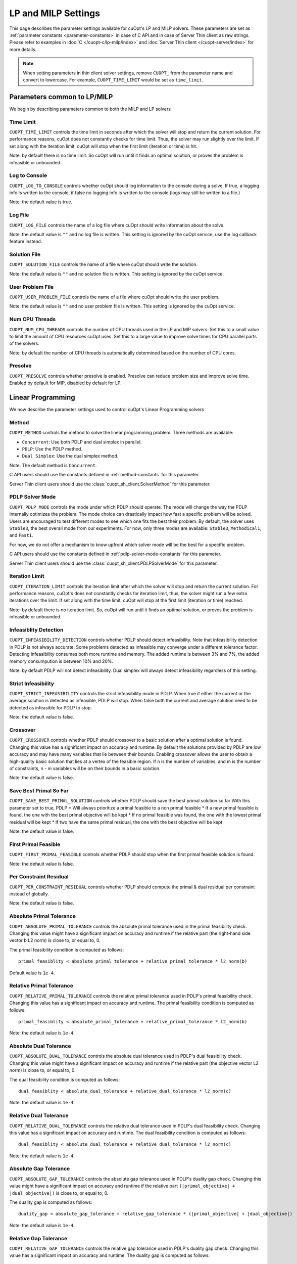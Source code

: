 =================================
LP and MILP Settings
=================================


This page describes the parameter settings available for cuOpt's LP and MILP solvers. These parameters are set as :ref:`parameter constants <parameter-constants>` in case of C API and in case of Server Thin client as raw strings.
Please refer to examples in :doc:`C </cuopt-c/lp-milp/index>` and :doc:`Server Thin client </cuopt-server/index>` for more details.

.. note::
   When setting parameters in thin client solver settings, remove ``CUOPT_`` from the parameter name and convert to lowercase. For example, ``CUOPT_TIME_LIMIT`` would be set as ``time_limit``.

Parameters common to LP/MILP
----------------------------

We begin by describing parameters common to both the MILP and LP solvers


Time Limit
^^^^^^^^^^
``CUOPT_TIME_LIMIT`` controls the time limit in seconds after which the solver will stop and return the current solution.
For performance reasons, cuOpt does not constantly checks for time limit. Thus, the solver
may run slightly over the limit. If set along with the iteration limit, cuOpt will stop when
the first limit (iteration or time) is hit.


Note: by default there is no time limit. So cuOpt will run until it finds an optimal solution,
or proves the problem is infeasible or unbounded.



Log to Console
^^^^^^^^^^^^^^
``CUOPT_LOG_TO_CONSOLE`` controls whether cuOpt should log information to the console during a solve.
If true, a logging info is written to the console, if false no logging info is written to the console (logs may still be written to a file.)

Note: the default value is true.

Log File
^^^^^^^^
``CUOPT_LOG_FILE`` controls the name of a log file where cuOpt should write information about the solve.

Note: the default value is ``""`` and no log file is written. This setting is ignored by the cuOpt service, use the log callback feature instead.

Solution File
^^^^^^^^^^^^^
``CUOPT_SOLUTION_FILE`` controls the name of a file where cuOpt should write the solution.

Note: the default value is ``""`` and no solution file is written. This setting is ignored by the cuOpt service.

User Problem File
^^^^^^^^^^^^^^^^^
``CUOPT_USER_PROBLEM_FILE`` controls the name of a file where cuOpt should write the user problem.

Note: the default value is ``""`` and no user problem file is written. This setting is ignored by the cuOpt service.

Num CPU Threads
^^^^^^^^^^^^^^^
``CUOPT_NUM_CPU_THREADS`` controls the number of CPU threads used in the LP and MIP solvers. Set this to a small value to limit
the amount of CPU resources cuOpt uses. Set this to a large value to improve solve times for CPU
parallel parts of the solvers.

Note: by default the number of CPU threads is automatically determined based on the number of CPU cores.

Presolve
^^^^^^^^
``CUOPT_PRESOLVE`` controls whether presolve is enabled. Presolve can reduce problem size and improve solve time. Enabled by default for MIP, disabled by default for LP.

Linear Programming
------------------

We now describe the parameter settings used to control cuOpt's Linear Programming solvers

Method
^^^^^^

``CUOPT_METHOD`` controls the method to solve the linear programming problem. Three methods are available:

* ``Concurrent``: Use both PDLP and dual simplex in parallel.
* ``PDLP``: Use the PDLP method.
* ``Dual Simplex``: Use the dual simplex method.

Note: The default method is ``Concurrent``.

C API users should use the constants defined in :ref:`method-constants` for this parameter.

Server Thin client users should use the :class:`cuopt_sh_client.SolverMethod` for this parameter.



PDLP Solver Mode
^^^^^^^^^^^^^^^^

``CUOPT_PDLP_MODE`` controls the mode under which PDLP should operate. The mode will change the way the
PDLP internally optimizes the problem. The mode choice can drastically impact how fast a
specific problem will be solved. Users are encouraged to test different modes to see which one
fits the best their problem. By default, the solver uses ``Stable3``, the best
overall mode from our experiments. For now, only three modes are available: ``Stable3``,
``Methodical1``, and ``Fast1``.

For now, we do not offer a mechanism to know upfront which solver mode will be the best
for a specific problem.

C API users should use the constants defined in :ref:`pdlp-solver-mode-constants` for this parameter.

Server Thin client users should use the :class:`cuopt_sh_client.PDLPSolverMode` for this parameter.

Iteration Limit
^^^^^^^^^^^^^^^

``CUOPT_ITERATION_LIMIT`` controls the iteration limit after which the solver will stop and return the current solution.
For performance reasons, cuOpt's does not constantly checks for iteration limit, thus,
the solver might run a few extra iterations over the limit. If set along with the time limit,
cuOpt will stop at the first limit (iteration or time) reached.

Note: by default there is no iteration limit. So, cuOpt will run until it finds an optimal solution,
or proves the problem is infeasible or unbounded.


Infeasiblity Detection
^^^^^^^^^^^^^^^^^^^^^^

``CUOPT_INFEASIBILITY_DETECTION`` controls whether PDLP should detect infeasibility. Note that infeasibility detection in PDLP
is not always accurate. Some problems detected as infeasible may converge under a different tolerance factor.
Detecting infeasibility consumes both more runtime and memory. The added runtime is between 3% and 7%,
the added memory consumpution is between 10% and 20%.

Note: by default PDLP will not detect infeasibility. Dual simplex will always detect infeasibility
regardless of this setting.

Strict Infeasibility
^^^^^^^^^^^^^^^^^^^^

``CUOPT_STRICT_INFEASIBILITY`` controls the strict infeasibility mode in PDLP. When true if either the current or the average solution
is detected as infeasible, PDLP will stop. When false both the current and average solution need to be
detected as infeasible for PDLP to stop.

Note: the default value is false.

.. _crossover:

Crossover
^^^^^^^^^

``CUOPT_CROSSOVER`` controls whether PDLP should crossover to a basic solution after a optimal solution is found.
Changing this value has a significant impact on accuracy and runtime.
By default the solutions provided by PDLP are low accuracy and may have many variables that lie
between their bounds. Enabling crossover allows the user to obtain a high-quality basic solution
that lies at a vertex of the feasible region. If n is the number of variables, and m is the number of
constraints, n - m variables will be on their bounds in a basic solution.

Note: the default value is false.

Save Best Primal So Far
^^^^^^^^^^^^^^^^^^^^^^^
``CUOPT_SAVE_BEST_PRIMAL_SOLUTION`` controls whether PDLP should save the best primal solution so far
With this parameter set to true, PDLP
* Will always prioritize a primal feasible to a non primal feasible
* If a new primal feasible is found, the one with the best primal objective will be kept
* If no primal feasible was found, the one with the lowest primal residual will be kept
* If two have the same primal residual, the one with the best objective will be kept

Note: the default value is false.

First Primal Feasible
^^^^^^^^^^^^^^^^^^^^^

``CUOPT_FIRST_PRIMAL_FEASIBLE`` controls whether PDLP should stop when the first primal feasible solution is found.

Note: the default value is false.

Per Constraint Residual
^^^^^^^^^^^^^^^^^^^^^^^

``CUOPT_PER_CONSTRAINT_RESIDUAL`` controls whether PDLP should compute the primal & dual residual per constraint instead of globally.

Note: the default value is false.

Absolute Primal Tolerance
^^^^^^^^^^^^^^^^^^^^^^^^^

``CUOPT_ABSOLUTE_PRIMAL_TOLERANCE`` controls the absolute primal tolerance used in the primal feasibility check.
Changing this value might have a significant impact on accuracy and runtime if the relative part
(the right-hand side vector b L2 norm) is close to, or equal to, 0.


The primal feasibility condition is computed as follows::

   primal_feasiblity < absolute_primal_tolerance + relative_primal_tolerance * l2_norm(b)

Default value is ``1e-4``.


Relative Primal Tolerance
^^^^^^^^^^^^^^^^^^^^^^^^^

``CUOPT_RELATIVE_PRIMAL_TOLERANCE`` controls the relative primal tolerance used in PDLP's primal feasibility check.
Changing this value has a significant impact on accuracy and runtime.
The primal feasibility condition is computed as follows::

   primal_feasiblity < absolute_primal_tolerance + relative_primal_tolerance * l2_norm(b)

Note: the default value is ``1e-4``.

Absolute Dual Tolerance
^^^^^^^^^^^^^^^^^^^^^^^

``CUOPT_ABSOLUTE_DUAL_TOLERANCE`` controls the absolute dual tolerance used in PDLP's dual feasibility check.
Changing this value might have a significant impact on accuracy and runtime if the relative part
(the objective vector L2 norm) is close to, or equal to, 0.

The dual feasibility condition is computed as follows::

   dual_feasiblity < absolute_dual_tolerance + relative_dual_tolerance * l2_norm(c)

Note: the default value is ``1e-4``.

Relative Dual Tolerance
^^^^^^^^^^^^^^^^^^^^^^^

``CUOPT_RELATIVE_DUAL_TOLERANCE`` controls the relative dual tolerance used in PDLP's dual feasibility check.
Changing this value has a significant impact on accuracy and runtime.
The dual feasibility condition is computed as follows::

   dual_feasiblity < absolute_dual_tolerance + relative_dual_tolerance * l2_norm(c)

Note: the default value is ``1e-4``.


Absolute Gap Tolerance
^^^^^^^^^^^^^^^^^^^^^^

``CUOPT_ABSOLUTE_GAP_TOLERANCE`` controls the absolute gap tolerance used in PDLP's duality gap check.
Changing this value might have a significant impact on accuracy and runtime if the relative part ``(|primal_objective| + |dual_objective|)`` is close to, or equal to, 0.

The duality gap is computed as follows::

   duality_gap < absolute_gap_tolerance + relative_gap_tolerance * (|primal_objective| + |dual_objective|)

Note: the default value is ``1e-4``.


Relative Gap Tolerance
^^^^^^^^^^^^^^^^^^^^^^

``CUOPT_RELATIVE_GAP_TOLERANCE`` controls the relative gap tolerance used in PDLP's duality gap check.
Changing this value has a significant impact on accuracy and runtime.
The duality gap is computed as follows::

   duality_gap < absolute_gap_tolerance + relative_gap_tolerance * (|primal_objective| + |dual_objective|)

Note: the default value is ``1e-4``.


Mixed Integer Linear Programming
---------------------------------

We now describe parameter settings for the MILP solvers


Heuristics only
^^^^^^^^^^^^^^^

``CUOPT_MIP_HEURISTICS_ONLY`` controls if only the GPU heuristics should be run for the MIP problem. When set to true, only the primal
bound is improved via the GPU. When set to false, both the GPU and CPU are used and
the dual bound is improved on the CPU.

Note: the default value is false.

Scaling
^^^^^^^

``CUOPT_MIP_SCALING`` controls if scaling should be applied to the MIP problem. When true scaling is applied,
when false, no scaling is applied.

Note: the defaulte value is true.


Absolute Tolerance
^^^^^^^^^^^^^^^^^^

``CUOPT_MIP_ABSOLUTE_TOLERANCE`` controls the MIP absolute tolerance.

Note: the default value is ``1e-6``.

Relative Tolerance
^^^^^^^^^^^^^^^^^^

``CUOPT_MIP_RELATIVE_TOLERANCE`` controls the MIP relative tolerance.

Note: the default value is ``1e-12``.


Integrality Tolerance
^^^^^^^^^^^^^^^^^^^^^

``CUOPT_INTEGRALITY_TOLERANCE`` controls the MIP integrality tolerance. A variable is considered to be integral, if
it is within the integrality tolerance of an integer.

Note: the default value is ``1e-5``.

Absolute MIP Gap
^^^^^^^^^^^^^^^^

``CUOPT_MIP_ABSOLUTE_GAP`` controls the absolute tolerance used to terminate the MIP solve. The solve terminates when::

    Best Objective - Dual Bound  <= absolute tolerance

when minimizing or

    Dual Bound - Best Objective <= absolute tolerance

when maximizing.

Note: the default value is ``1e-10``.

Relative MIP Gap
^^^^^^^^^^^^^^^^

``CUOPT_MIP_RELATIVE_GAP`` controls the relative tolerance used to terminate the MIP solve. The solve terminates when::

    abs(Best Objective - Dual Bound) / abs(Best Objective) <= relative tolerance

If the Best Objective and the Dual Bound are both zero the gap is zero. If the best objective value is zero, the
gap is infinity.

Note: the default value is ``1e-4``.
